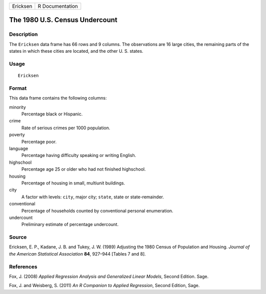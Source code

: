 +----------+-----------------+
| Ericksen | R Documentation |
+----------+-----------------+

The 1980 U.S. Census Undercount
-------------------------------

Description
~~~~~~~~~~~

The ``Ericksen`` data frame has 66 rows and 9 columns. The observations
are 16 large cities, the remaining parts of the states in which these
cities are located, and the other U. S. states.

Usage
~~~~~

::

    Ericksen

Format
~~~~~~

This data frame contains the following columns:

minority
    Percentage black or Hispanic.

crime
    Rate of serious crimes per 1000 population.

poverty
    Percentage poor.

language
    Percentage having difficulty speaking or writing English.

highschool
    Percentage age 25 or older who had not finished highschool.

housing
    Percentage of housing in small, multiunit buildings.

city
    A factor with levels: ``city``, major city; ``state``, state or
    state-remainder.

conventional
    Percentage of households counted by conventional personal
    enumeration.

undercount
    Preliminary estimate of percentage undercount.

Source
~~~~~~

Ericksen, E. P., Kadane, J. B. and Tukey, J. W. (1989) Adjusting the
1980 Census of Population and Housing. *Journal of the American
Statistical Association* **84**, 927–944 [Tables 7 and 8].

References
~~~~~~~~~~

Fox, J. (2008) *Applied Regression Analysis and Generalized Linear
Models*, Second Edition. Sage.

Fox, J. and Weisberg, S. (2011) *An R Companion to Applied Regression*,
Second Edition, Sage.
